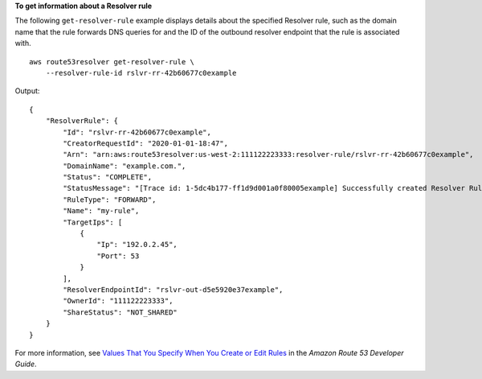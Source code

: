 **To get information about a Resolver rule**

The following ``get-resolver-rule`` example displays details about the specified Resolver rule, such as the domain name that the rule forwards DNS queries for and the ID of the outbound resolver endpoint that the rule is associated with. ::

    aws route53resolver get-resolver-rule \
        --resolver-rule-id rslvr-rr-42b60677c0example

Output::

    {
        "ResolverRule": {
            "Id": "rslvr-rr-42b60677c0example",
            "CreatorRequestId": "2020-01-01-18:47",
            "Arn": "arn:aws:route53resolver:us-west-2:111122223333:resolver-rule/rslvr-rr-42b60677c0example",
            "DomainName": "example.com.",
            "Status": "COMPLETE",
            "StatusMessage": "[Trace id: 1-5dc4b177-ff1d9d001a0f80005example] Successfully created Resolver Rule.",
            "RuleType": "FORWARD",
            "Name": "my-rule",
            "TargetIps": [
                {
                    "Ip": "192.0.2.45",
                    "Port": 53
                }
            ],
            "ResolverEndpointId": "rslvr-out-d5e5920e37example",
            "OwnerId": "111122223333",
            "ShareStatus": "NOT_SHARED"
        }
    }

For more information, see `Values That You Specify When You Create or Edit Rules <https://docs.aws.amazon.com/Route53/latest/DeveloperGuide/resolver-forwarding-outbound-queries.html#resolver-forwarding-outbound-queries-rule-values>`__ in the *Amazon Route 53 Developer Guide*.
